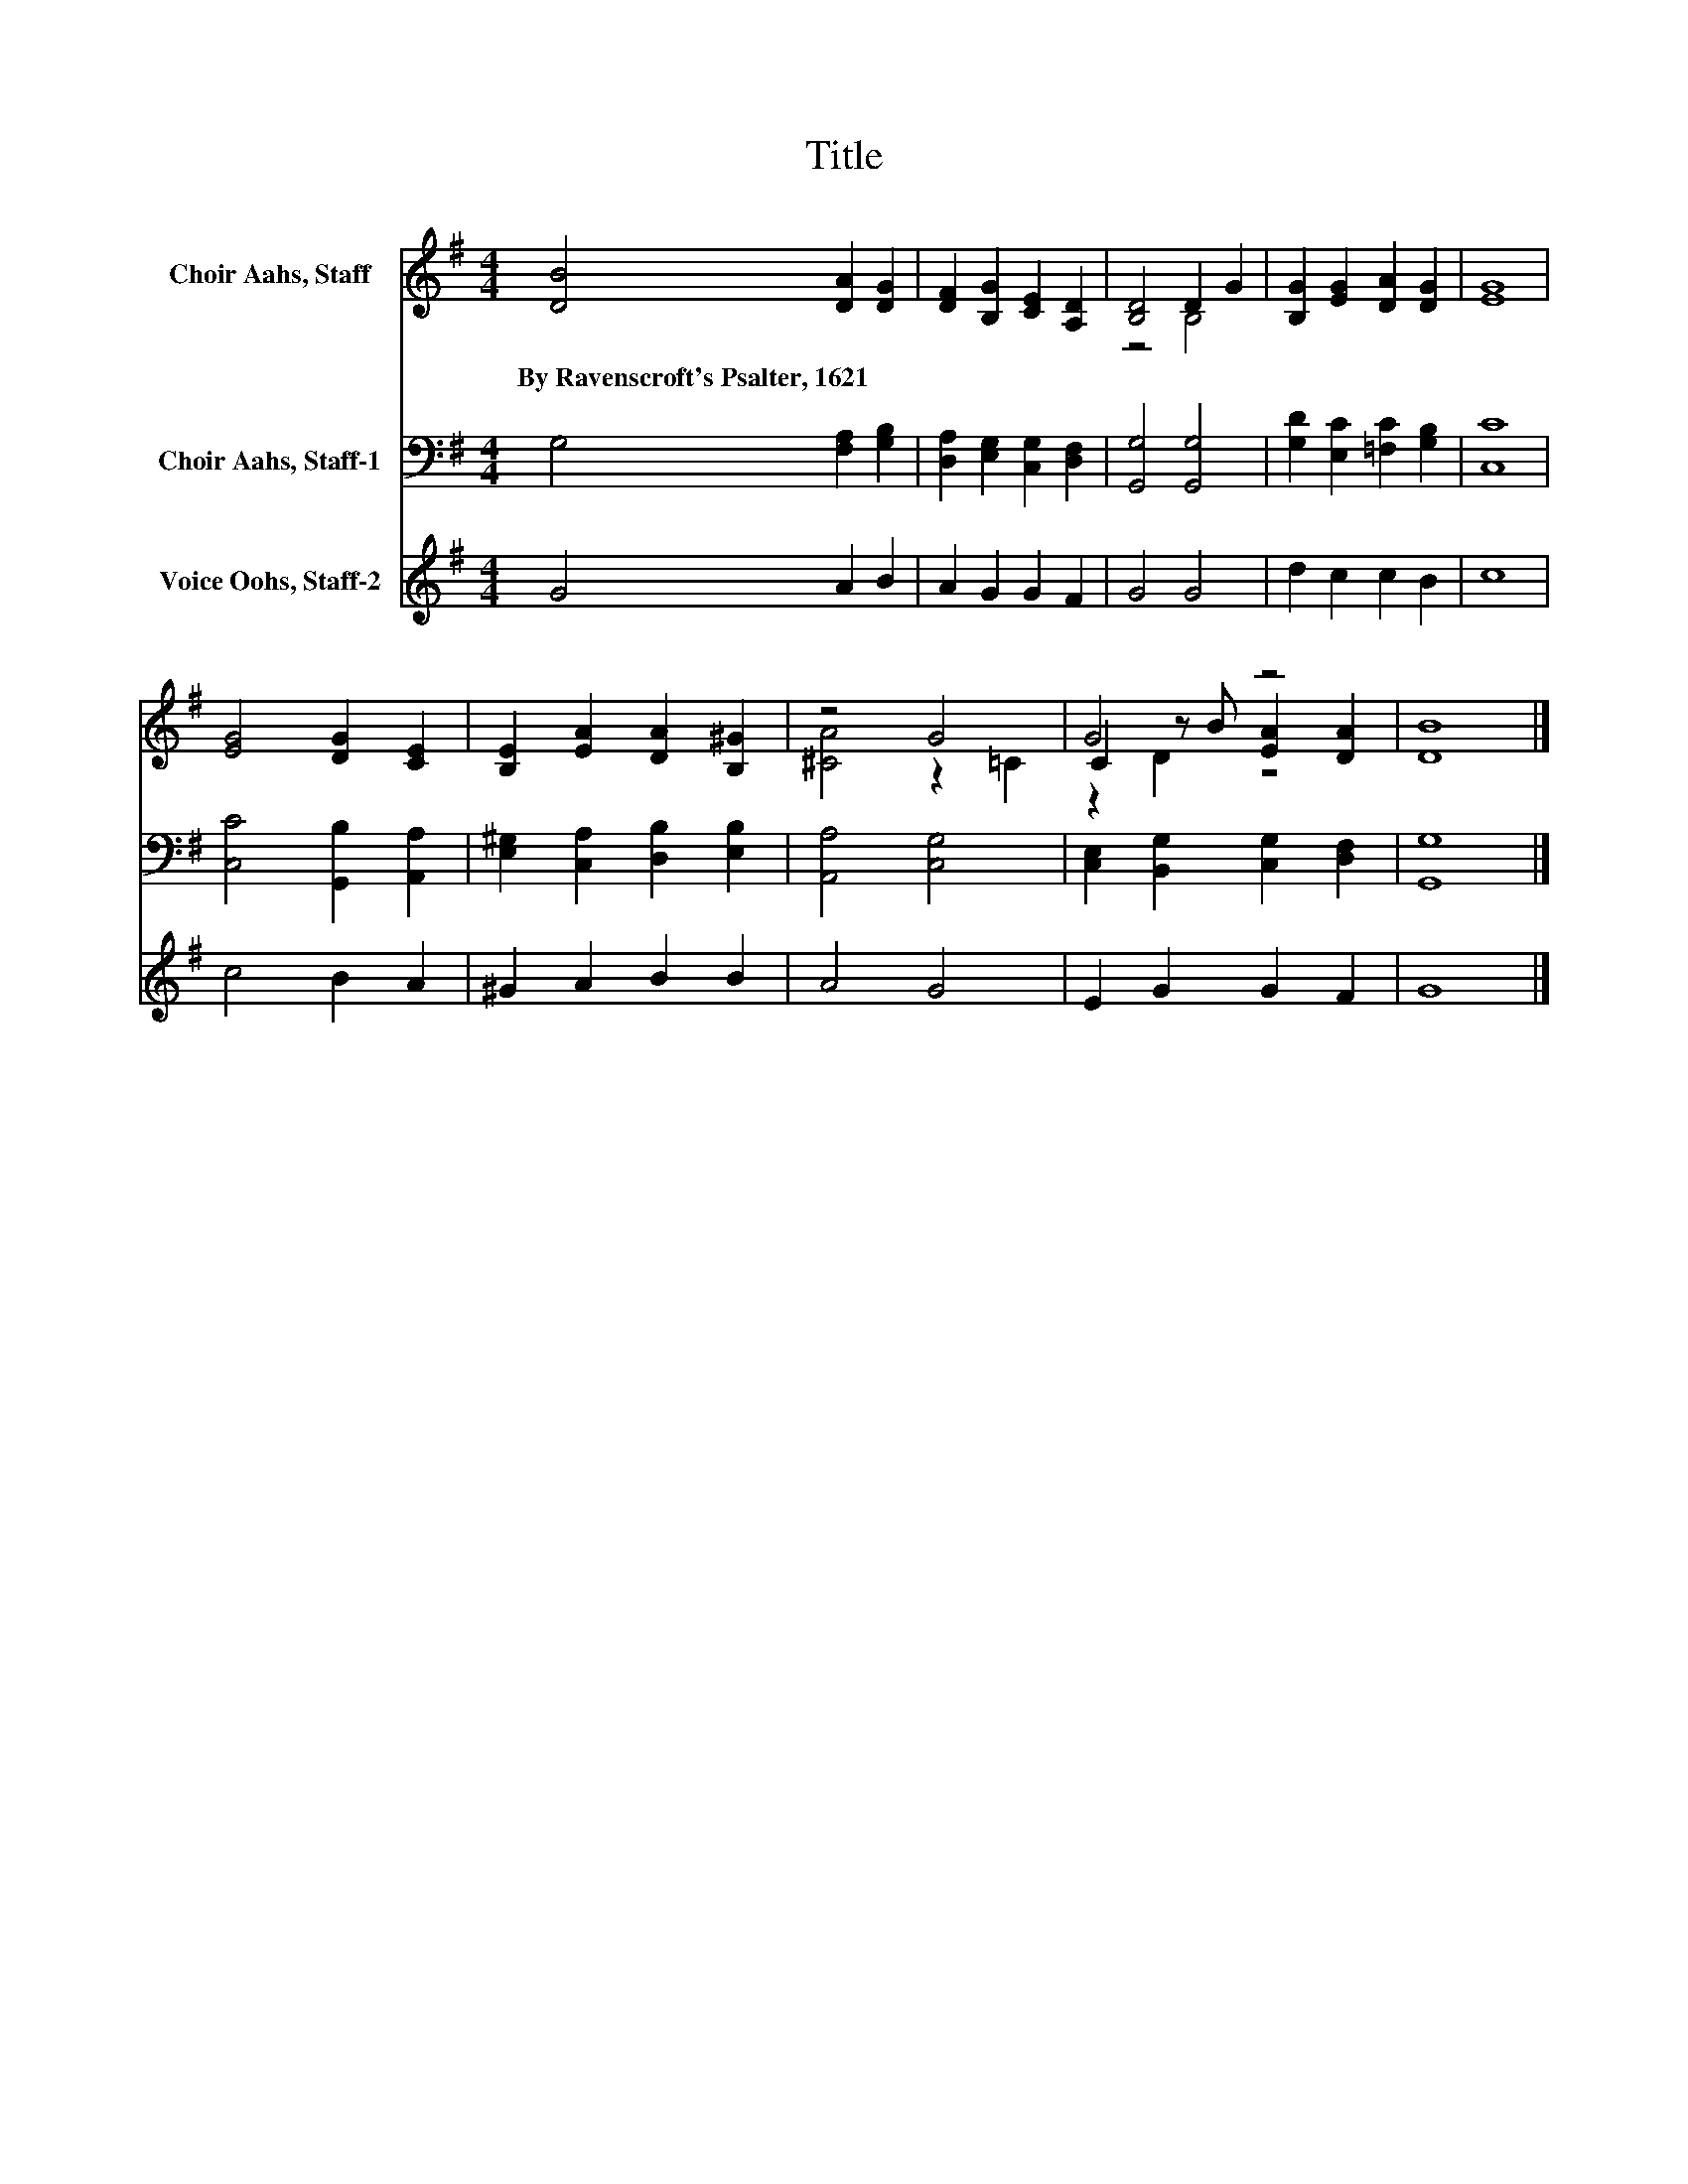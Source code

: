X:1
T:Title
%%score ( 1 2 3 ) 4 5
L:1/8
M:4/4
K:G
V:1 treble nm="Choir Aahs, Staff"
V:2 treble 
V:3 treble 
V:4 bass nm="Choir Aahs, Staff-1"
V:5 treble nm="Voice Oohs, Staff-2"
V:1
 [DB]4 [DA]2 [DG]2 | [DF]2 [B,G]2 [CE]2 [A,D]2 | [B,D]4 D2 G2 | [B,G]2 [EG]2 [DA]2 [DG]2 | [EG]8 | %5
w: By~Ravenscroft's~Psalter,~1621 * *|||||
 [EG]4 [DG]2 [CE]2 | [B,E]2 [EA]2 [DA]2 [B,^G]2 | z4 G4 | G4 z4 | [DB]8 |] %10
w: |||||
V:2
 x8 | x8 | z4 B,4 | x8 | x8 | x8 | x8 | [^CA]4 z2 =C2 | C2 z B [EA]2 [DA]2 | x8 |] %10
V:3
 x8 | x8 | x8 | x8 | x8 | x8 | x8 | x8 | z2 D2 z4 | x8 |] %10
V:4
 G,4 [F,A,]2 [G,B,]2 | [D,A,]2 [E,G,]2 [C,G,]2 [D,F,]2 | [G,,G,]4 [G,,G,]4 | %3
 [G,D]2 [E,C]2 [=F,C]2 [G,B,]2 | [C,C]8 | [C,C]4 [G,,B,]2 [A,,A,]2 | %6
 [E,^G,]2 [C,A,]2 [D,B,]2 [E,B,]2 | [A,,A,]4 [C,G,]4 | [C,E,]2 [B,,G,]2 [C,G,]2 [D,F,]2 | %9
 [G,,G,]8 |] %10
V:5
 G4 A2 B2 | A2 G2 G2 F2 | G4 G4 | d2 c2 c2 B2 | c8 | c4 B2 A2 | ^G2 A2 B2 B2 | A4 G4 | %8
 E2 G2 G2 F2 | G8 |] %10

